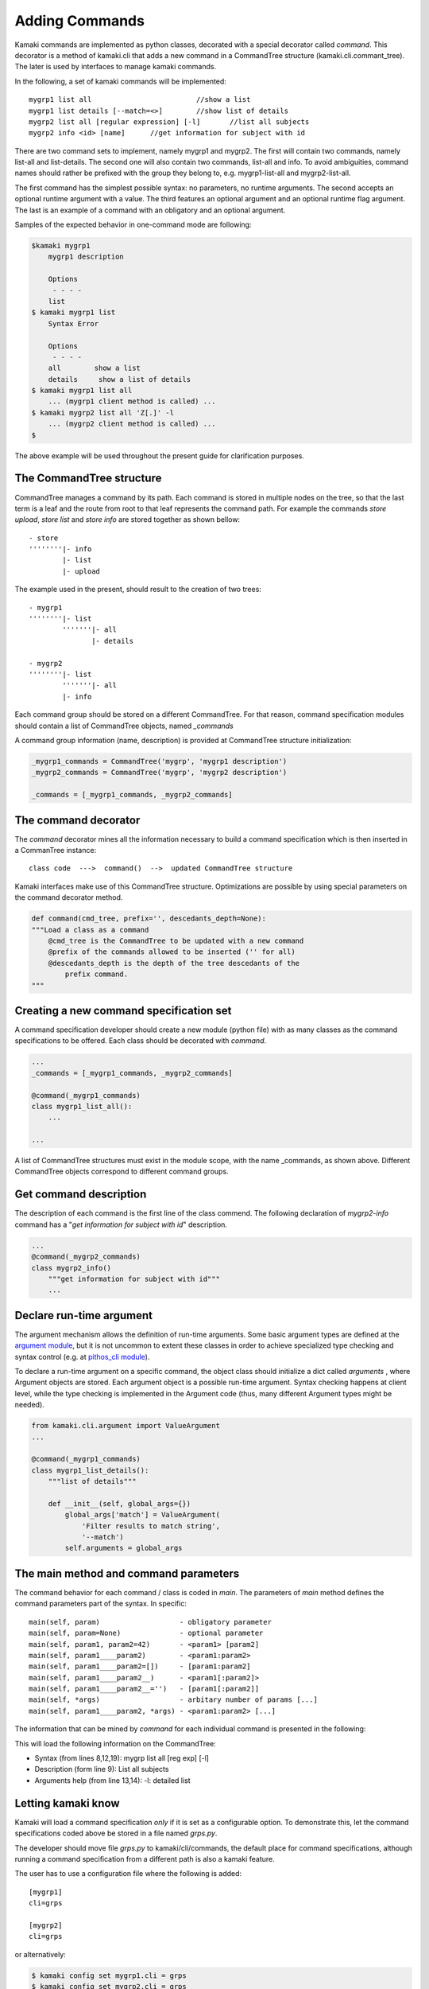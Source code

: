 Adding Commands
===============

Kamaki commands are implemented as python classes, decorated with a special decorator called *command*. This decorator is a method of kamaki.cli that adds a new command in a CommandTree structure (kamaki.cli.commant_tree). The later is used by interfaces to manage kamaki commands.

In the following, a set of kamaki commands will be implemented::

    mygrp1 list all                         //show a list
    mygrp1 list details [--match=<>]        //show list of details
    mygrp2 list all [regular expression] [-l]       //list all subjects
    mygrp2 info <id> [name]      //get information for subject with id

There are two command sets to implement, namely mygrp1 and mygrp2. The first will contain two commands, namely list-all and list-details. The second one will also contain two commands, list-all and info. To avoid ambiguities, command names should rather be prefixed with the group they belong to, e.g. mygrp1-list-all and mygrp2-list-all.

The first command has the simplest possible syntax: no parameters, no runtime arguments. The second accepts an optional runtime argument with a value. The third features an optional argument and an optional runtime flag argument. The last is an example of a command with an obligatory and an optional argument.

Samples of the expected behavior in one-command mode are following:

.. code-block:: console

    $kamaki mygrp1
        mygrp1 description

        Options
         - - - -
        list
    $ kamaki mygrp1 list
        Syntax Error

        Options
         - - - -
        all        show a list
        details     show a list of details
    $ kamaki mygrp1 list all
        ... (mygrp1 client method is called) ...
    $ kamaki mygrp2 list all 'Z[.]' -l
        ... (mygrp2 client method is called) ...
    $

The above example will be used throughout the present guide for clarification purposes.

The CommandTree structure
-------------------------

CommandTree manages a command by its path. Each command is stored in multiple nodes on the tree, so that the last term is a leaf and the route from root to that leaf represents the command path. For example the commands *store upload*, *store list* and *store info* are stored together as shown bellow::

    - store
    ''''''''|- info
            |- list
            |- upload

The example used in the present, should result to the creation of two trees::

    - mygrp1
    ''''''''|- list
            '''''''|- all
                   |- details

    - mygrp2
    ''''''''|- list
            '''''''|- all
            |- info

Each command group should be stored on a different CommandTree. For that reason, command specification modules should contain a list of CommandTree objects, named *_commands*

A command group information (name, description) is provided at CommandTree structure initialization:

.. code-block:: python

    _mygrp1_commands = CommandTree('mygrp', 'mygrp1 description')
    _mygrp2_commands = CommandTree('mygrp', 'mygrp2 description')

    _commands = [_mygrp1_commands, _mygrp2_commands]

The command decorator
---------------------

The *command* decorator mines all the information necessary to build a command specification which is then inserted in a CommanTree instance::

    class code  --->  command()  -->  updated CommandTree structure

Kamaki interfaces make use of this CommandTree structure. Optimizations are possible by using special parameters on the command decorator method.

.. code-block:: python

    def command(cmd_tree, prefix='', descedants_depth=None):
    """Load a class as a command
        @cmd_tree is the CommandTree to be updated with a new command
        @prefix of the commands allowed to be inserted ('' for all)
        @descedants_depth is the depth of the tree descedants of the
            prefix command.
    """

Creating a new command specification set
----------------------------------------

A command specification developer should create a new module (python file) with as many classes as the command specifications to be offered. Each class should be decorated with *command*.

.. code-block:: python

    ...
    _commands = [_mygrp1_commands, _mygrp2_commands]

    @command(_mygrp1_commands)
    class mygrp1_list_all():
        ...

    ...

A list of CommandTree structures must exist in the module scope, with the name _commands, as shown above. Different CommandTree objects correspond to different command groups.

Get command description
-----------------------

The description of each command is the first line of the class commend. The following declaration of *mygrp2-info* command has a "*get information for subject with id*" description.

.. code-block:: python

    ...
    @command(_mygrp2_commands)
    class mygrp2_info()
        """get information for subject with id"""
        ...

Declare run-time argument
-------------------------

The argument mechanism allows the definition of run-time arguments. Some basic argument types are defined at the `argument module <cli.html#module-kamaki.cli.argument>`_, but it is not uncommon to extent these classes in order to achieve specialized type checking and syntax control (e.g. at `pithos_cli module <cli.html#module-kamaki.cli.commands.pithos_cli>`_).

To declare a run-time argument on a specific command, the object class should initialize a dict called *arguments* , where Argument objects are stored. Each argument object is a possible run-time argument. Syntax checking happens at client level, while the type checking is implemented in the Argument code (thus, many different Argument types might be needed).

.. code-block:: python

    from kamaki.cli.argument import ValueArgument
    ...

    @command(_mygrp1_commands)
    class mygrp1_list_details():
        """list of details"""

        def __init__(self, global_args={})
            global_args['match'] = ValueArgument(
                'Filter results to match string',
                '--match')
            self.arguments = global_args

The main method and command parameters
--------------------------------------

The command behavior for each command / class is coded in *main*. The parameters of *main* method defines the command parameters part of the syntax. In specific::

    main(self, param)                   - obligatory parameter
    main(self, param=None)              - optional parameter
    main(self, param1, param2=42)       - <param1> [param2]
    main(self, param1____param2)        - <param1:param2>
    main(self, param1____param2=[])     - [param1:param2]
    main(self, param1____param2__)      - <param1[:param2]>
    main(self, param1____param2__='')   - [param1[:param2]]
    main(self, *args)                   - arbitary number of params [...]
    main(self, param1____param2, *args) - <param1:param2> [...]

The information that can be mined by *command* for each individual command is presented in the following:

.. code-block:: python
    :linenos:

    from kamaki.cli.argument import FlagArgument
    ...

    _commands = [_mygrp1_commands, _mygrp2=commands]
    ...

    @command(_mygrp2_commands)
    class mygrp2_list_all(object):
        """List all subjects"""

        def __init__(self, global_args={}):
            global_args['list'] = FlagArgument(
                'detailed list',
                '-l,
                False)

            self.arguments = global_args

        def main(self, reg_exp=None):
            ...

This will load the following information on the CommandTree:

* Syntax (from lines 8,12,19): mygrp list all [reg exp] [-l]
* Description (form line 9): List all subjects
* Arguments help (from line 13,14): -l: detailed list

Letting kamaki know
-------------------

Kamaki will load a command specification *only* if it is set as a configurable option. To demonstrate this, let the command specifications coded above be stored in a file named *grps.py*.

The developer should move file *grps.py* to kamaki/cli/commands, the default place for command specifications, although running a command specification from a different path is also a kamaki feature.

The user has to use a configuration file where the following is added:
::

    [mygrp1]
    cli=grps

    [mygrp2]
    cli=grps

or alternatively:

.. code-block:: console

    $ kamaki config set mygrp1.cli = grps
    $ kamaki config set mygrp2.cli = grps

Command specification modules don't need to live in kamaki/cli/commands, although this is suggested for uniformity. If a command module exist in another path::

    [mygrp]
    cli=/another/path/grps.py

Summary: create a command set
-----------------------------

.. code-block:: python

    #  File: grps.py

    from kamaki.cli.command_tree import CommandTree
    from kamaki.cli.argument import ValueArgument, FlagArgument
    ...


    #  Initiallize command trees

    _mygrp1_commands = CommandTree('mygrp', 'mygrp1 description')
    _mygrp2_commands = CommandTree('mygrp', 'mygrp2 description')

    _commands = [_mygrp1_commands, _mygrp2_commands]


    #  Define command specifications


    @command(_mygrp1_commands)
    class mygrp1_list_all():
        """show a list"""

        arguments = {}

        def main(self):
            ...


    @command(_mygrp1_commands)
    class mygrp1_list_details():
        """show list of details"""

        arguments = {}

        def __init__(self, global_args={})
            global_args['match'] = ValueArgument(
                'Filter results to match string',
                '--match')
            self.arguments = global_args

        def main(self):
            ...
            match_value = self.arguments['list'].value
            ...


    @command(_mygrp2_commands)
    class mygrp2_list_all():
        """list all subjects"""

        arguments = {}

        def __init__(self, global_args={})
            global_args['match'] = FlagArgument('detailed listing', '-l')
            self.arguments = global_args

        def main(self, regular_expression=None):
            ...
            detail_flag = self.arguments['list'].value
            ...
            if detail_flag:
                ...
            ...
            if regular_expression:
                ...
            ...


    @command(_mygrp2_commands)
    class mygrp2_info():
        """get information for subject with id"""

        arguments = {}

        def main(self, id, name=''):
            ...

